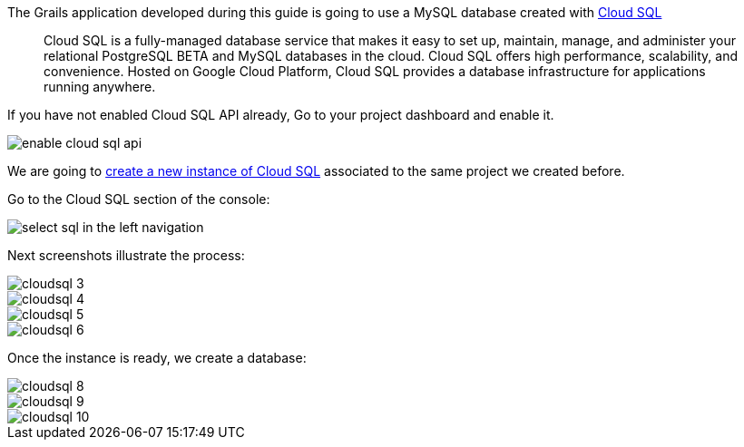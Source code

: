 The Grails application developed during this guide is going to use a MySQL database created with https://cloud.google.com/sql/[Cloud SQL]
____
Cloud SQL is a fully-managed database service that makes it easy to set up, maintain, manage, and administer your relational PostgreSQL BETA and MySQL databases in the cloud. Cloud SQL offers high performance, scalability, and convenience. Hosted on Google Cloud Platform, Cloud SQL provides a database infrastructure for applications running anywhere.
____

If you have not enabled Cloud SQL API already, Go to your project dashboard and enable it.

image::enable-cloud-sql-api.png[]

We are going to https://console.cloud.google.com/sql[create a new instance of Cloud SQL]
associated to the same project we created before.

Go to the Cloud SQL section of the console:

image::select-sql-in-the-left-navigation.png[]

Next screenshots illustrate the process:

image::cloudsql_3.png[]
image::cloudsql_4.png[]
image::cloudsql_5.png[]
image::cloudsql_6.png[]

Once the instance is ready, we create a database:

image::cloudsql_8.png[]
image::cloudsql_9.png[]
image::cloudsql_10.png[]
